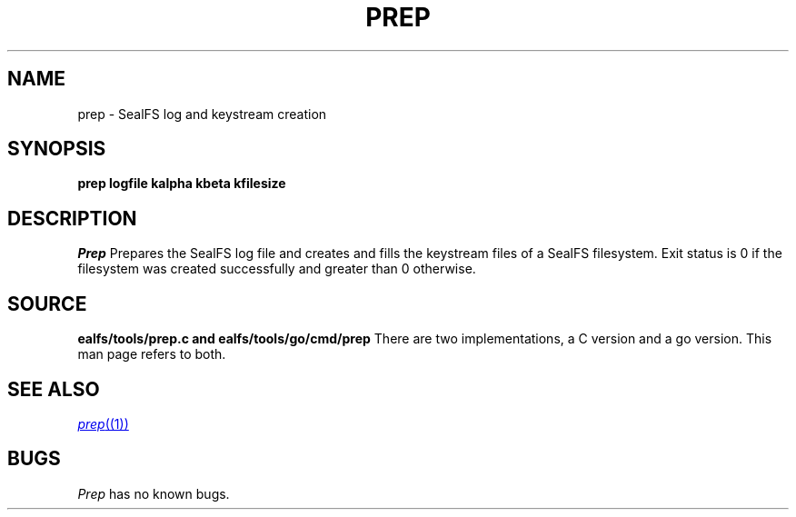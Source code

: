 .TH PREP 1
.SH NAME
prep \- SealFS log and keystream creation
.SH SYNOPSIS
.BI prep
.BI logfile
.BI kalpha
.BI kbeta 
.BI kfilesize
.SH DESCRIPTION
.I Prep
Prepares the SealFS log file and creates and fills the keystream files of a SealFS filesystem.
Exit status is 0 if the filesystem was created successfully and greater than 0 otherwise.
.SH SOURCE
.B \*sealfs/tools/prep.c and \*sealfs/tools/go/cmd/prep
There are two implementations, a C version and a go version. This man page refers to
both.
.SH SEE ALSO
.MR prep (1)
.SH BUGS
.I Prep
has no known bugs.
